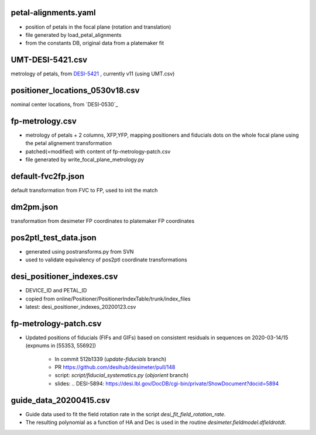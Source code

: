 petal-alignments.yaml
--------------------------------------
* position of petals in the focal plane (rotation and translation)
* file generated by load_petal_alignments
* from the constants DB, original data from a platemaker fit

UMT-DESI-5421.csv
--------------------------------------
metrology of petals, from `DESI-5421`_ , currently v11 (using UMT.csv)

positioner_locations_0530v18.csv
--------------------------------------
nominal center locations, from `DESI-0530`_

fp-metrology.csv
--------------------------------------
* metrology of petals + 2 columns, XFP,YFP, mapping positioners
  and fiducials dots on the whole focal plane using the petal
  alignement transformation
* patched(=modified) with content of fp-metrology-patch.csv
* file generated by write_focal_plane_metrology.py

default-fvc2fp.json
--------------------------------------
default transformation from FVC to FP, used to init the match

.. _`DESI-5421`: https://desi.lbl.gov/DocDB/cgi-bin/private/ShowDocument?docid=5421

dm2pm.json
--------------------------------------
transformation from desimeter FP coordinates to platemaker FP coordinates

pos2ptl_test_data.json
--------------------------------------
* generated using postransforms.py from SVN
* used to validate equivalency of pos2ptl coordinate transformations

desi_positioner_indexes.csv
--------------------------------------
* DEVICE_ID and PETAL_ID
* copied from online/Positioner/PositionerIndexTable/trunk/index_files
* latest: desi_positioner_indexes_20200123.csv

fp-metrology-patch.csv
--------------------------------------
* Updated positions of fiducials (FIFs and GIFs) based on consistent residuals
  in sequences on 2020-03-14/15 (expnums in [55353, 55692])
    - In commit 512b1339 (`update-fiducials` branch)
    - PR https://github.com/desihub/desimeter/pull/148
    - script: `script/fiducial_systematics.py` (`objorient` branch)
    - slides: .. _`DESI-5894`: https://desi.lbl.gov/DocDB/cgi-bin/private/ShowDocument?docid=5894

guide_data_20200415.csv
--------------------------------------
* Guide data used to fit the field rotation rate in
  the script `desi_fit_field_rotation_rate`.
* The resulting polynomial as a function of HA and Dec is
  used in the routine `desimeter.fieldmodel.dfieldrotdt`.
